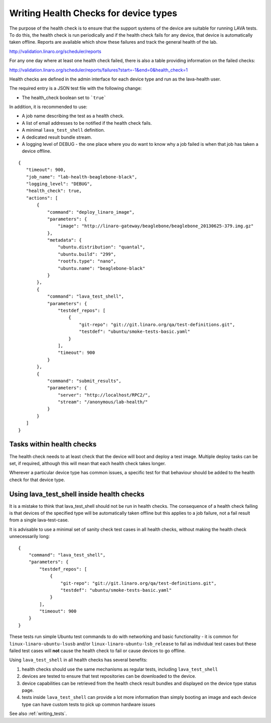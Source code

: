 .. _health_checks:

Writing Health Checks for device types
**************************************

The purpose of the health check is to ensure that the support systems
of the device are suitable for running LAVA tests. To do this, the
health check is run periodically and if the health check fails for
any device, that device is automatically taken offline. Reports are
available which show these failures and track the general health of
the lab.

http://validation.linaro.org/scheduler/reports

For any one day where at least one health check failed, there is
also a table providing information on the failed checks:

http://validation.linaro.org/scheduler/reports/failures?start=-1&end=0&health_check=1

Health checks are defined in the admin interface for each device type
and run as the lava-health user.

The required entry is a JSON test file with the following change:

* The health_check boolean set to ```true```

In addition, it is recommended to use:

* A job name describing the test as a health check.
* A list of email addresses to be notified if the health check fails.
* A minimal ``lava_test_shell`` definition.
* A dedicated result bundle stream.
* A logging level of DEBUG - the one place where you do want to know
  why a job failed is when that job has taken a device offline.

::

 {
    "timeout": 900,
    "job_name": "lab-health-beaglebone-black",
    "logging_level": "DEBUG",
    "health_check": true,
    "actions": [
        {
            "command": "deploy_linaro_image",
            "parameters": {
                "image": "http://linaro-gateway/beaglebone/beaglebone_20130625-379.img.gz"
            },
            "metadata": {
                "ubuntu.distribution": "quantal",
                "ubuntu.build": "299",
                "rootfs.type": "nano",
                "ubuntu.name": "beaglebone-black"
            }
        },
        {
            "command": "lava_test_shell",
            "parameters": {
                "testdef_repos": [
                    {
                        "git-repo": "git://git.linaro.org/qa/test-definitions.git",
                        "testdef": "ubuntu/smoke-tests-basic.yaml"
                    }
                ],
                "timeout": 900
            }
        },
        {
            "command": "submit_results",
            "parameters": {
                "server": "http://localhost/RPC2/",
                "stream": "/anonymous/lab-health/"
            }
        }
    ]
 }

Tasks within health checks
==========================

The health check needs to at least check that the device will boot and
deploy a test image. Multiple deploy tasks can be set, if required, although
this will mean that each health check takes longer.

Wherever a particular device type has common issues, a specific test for
that behaviour should be added to the health check for that device type.

.. _health_check_tests:

Using lava_test_shell inside health checks
==========================================

It is a mistake to think that lava_test_shell should not be run in
health checks. The consequence of a health check failing is that
devices of the specified type will be automatically taken offline but
this applies to a job failure, not a fail result from a single
lava-test-case.

It is advisable to use a minimal set of sanity check test cases in all
health checks, without making the health check unnecessarily long::

    {
        "command": "lava_test_shell",
        "parameters": {
            "testdef_repos": [
                {
                    "git-repo": "git://git.linaro.org/qa/test-definitions.git",
                    "testdef": "ubuntu/smoke-tests-basic.yaml"
                }
            ],
            "timeout": 900
        }
    }

These tests run simple Ubuntu test commands to do with networking and
basic functionality - it is common for ``linux-linaro-ubuntu-lsusb``
and/or ``linux-linaro-ubuntu-lsb_release`` to fail as individual test
cases but these failed test cases will **not** cause the health check
to fail or cause devices to go offline.

Using ``lava_test_shell`` in all health checks has several benefits:

#. health checks should use the same mechanisms as regular tests,
   including ``lava_test_shell``
#. devices are tested to ensure that test repositories can be
   downloaded to the device.
#. device capabilities can be retrieved from the health check
   result bundles and displayed on the device type status page.
#. tests inside ``lava_test_shell`` can provide a lot more information
   than simply booting an image and each device type can have custom
   tests to pick up common hardware issues

See also :ref:`writing_tests`.
